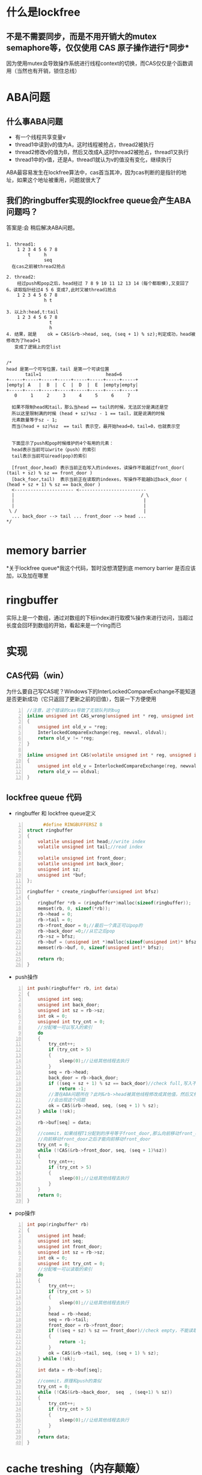 #+TITLE 无锁队列

* 什么是lockfree
**  不是不需要同步，而是不用开销大的mutex semaphore等，仅仅使用 CAS 原子操作进行*同步*
    因为使用mutex会导致操作系统进行线程context的切换，而CAS仅仅是个函数调用（当然也有开销，锁住总线）
    
* ABA问题
** 什么事ABA问题
  - 有一个线程共享变量v
  - thread1中读到v的值为A，这时线程被抢占，thread2被执行
  - thread2修改v的值为B，然后又改成A,这时thread2被抢占，thread1又执行
  - thread1中的v值，还是A，thread1就认为v的值没有变化，继续执行
  
  ABA最容易发生在lockfree算法中，cas首当其冲，因为cas判断的是指针的地址，如果这个地址被重用，问题就很大了

** 我们的ringbuffer实现的lockfree queue会产生ABA问题吗？
   答案是:会
   稍后解决ABA问题。
#+BEGIN_SRC 

1. thread1:
    1 2 3 4 5 6 7 8
        t     h
              seq
  在cas之前被thread2抢占

2. thread2:
    经过push和pop之后，head经过 7 8 9 10 11 12 13 14（每个都取模),又变回了6，读取指针经过4 5 6 变成7,此时又被thread1抢占
    1 2 3 4 5 6 7 8
              h t

3. 以上h:head,t:tail
    1 2 3 4 5 6 7 8
                t
                h
4. 结果，就是	ok = CAS(&rb->head, seq, (seq + 1) % sz);判定成功，head被修改为了head+1
   变成了逻辑上的空list   

#+END_SRC

#+BEGIN_SRC 
/*
head 是第一个可写位置，tail 是第一个可读位置
       tail=1                        head=6
+-----+-----+-----+-----+-----+-----+-----+-----+
|empty| A   |  B  |  C  |  D  |  E  |empty|empty|
+-----+-----+-----+-----+-----+-----+-----+-----+
   0     1     2     3     4     5     6     7

  如果不限制head和tail，那么当head == tail的时候，无法区分是满还是空
  所以这里限制满的时候 (head + sz)%sz - 1 == tail，就是说满的时候
  元素数量等于sz - 1;
  而当(head + sz)%sz  == tail 表示空，最开始head=0，tail=0，也就表示空


  下面显示了push和pop时候维护的4个有用的元素：
  head表示当前可以write（push）的索引
  tail表示当前可以read(pop)的索引

  [front_door,head) 表示当前正在写入的indexes，读操作不能越过front_door( (tail + sz) % sz == front_door ) 
  [back_foor,tail)  表示当前正在读取的indexes，写操作不能越b过back_door ( (head + sz + 1) % sz == back_door )
  <---------------------- <-------------------------
  |										          / \
  |										           |
  |										           |
 \ /									           |
  ... back_door --> tail ... front_door --> head ...
*/
   
  #+end_src


* memory barrier
  *关于lockfree queue*我这个代码，暂时没想清楚到底 memory barrier 是否应该加，以及加在哪里
  
* ringbuffer
  实际上是一个数组，通过对数组的下标index进行取模%操作来进行访问，当超过长度会回环到数组的开始，看起来是一个ring而已


* 实现
** CAS代码（win）
   为什么要自己写CAS呢？Windows下的InterLockedCompareExchange不能知道是否更新成功（它只返回了更新之前的旧值），包装一下方便使用
#+begin_src c -n
//注意，这个错误的cas导致了无锁队列的bug
inline unsigned int CAS_wrong(unsigned int * reg, unsigned int oldval, unsigned int newval)
{
	unsigned int old_v = *reg;
	InterlockedCompareExchange(reg, newval, oldval);
	return old_v != *reg;
}

inline unsigned int CAS(volatile unsigned int * reg, unsigned int oldval, unsigned int newval)
{
	unsigned int old_v = InterlockedCompareExchange(reg, newval, oldval);
	return old_v == oldval;
}
#+end_src

** lockfree queue 代码
   - ringbuffer 和 lockfree queue定义
#+begin_src c -n
      #define RINGBUFFERSZ 8
struct ringbuffer
{
	volatile unsigned int head;//write index
	volatile unsigned int tail;//read index

	volatile unsigned int front_door;
	volatile unsigned int back_door;
	unsigned int sz;
	unsigned int *buf;
};

ringbuffer * create_ringbuffer(unsigned int bfsz)
{
	ringbuffer *rb = (ringbuffer*)malloc(sizeof(ringbuffer));
	memset(rb, 0, sizeof(*rb));
	rb->head = 0;
	rb->tail = 0; 
	rb->front_door = 0;//最后一个真正可以pop的
	rb->back_door =0;//从它之后pop
	rb->sz = bfsz;
	rb->buf = (unsigned int *)malloc(sizeof(unsigned int)* bfsz);
	memset(rb->buf, 0, sizeof(unsigned int)* bfsz);

	return rb;
}
#+end_src 

   - push操作
#+begin_src c -n
int push(ringbuffer* rb, int data)
{
	unsigned int seq;
	unsigned int back_door;
	unsigned int sz = rb->sz;
	int ok = 0;
	unsigned int try_cnt = 0;
	//分配唯一可以写入的索引
	do 
	{
		try_cnt++;
		if (try_cnt > 5)
		{
			sleep(0);//让给其他线程去执行
		}
		seq = rb->head;
		back_door = rb->back_door;
		if ((seq + sz + 1) % sz == back_door)//check full,写入不能覆盖未读取的数据
			return -1;
        //潜在ABA问题所在？此时&rb->head被其他线程修改成其他值，然后又修改为和seq相等的值？
		//会出现这个问题
		ok = CAS(&rb->head, seq, (seq + 1) % sz);
	} while (!ok);
	
	rb->buf[seq] = data;

	//commit，如果线程T1分配到的序号等于front_door,那么向前移动front_door，否则说明有其他线程T2(或者还有T3..)同时在push，需要while等到T
	//向前移动front_door之后才能向前移动front_door
	try_cnt = 0;
	while (!CAS(&rb->front_door, seq, (seq + 1)%sz))
	{
		try_cnt++;
		if (try_cnt > 5)
		{
			sleep(0);//让给其他线程去执行
		}
	}
	return 0;
}
#+end_src 
   - pop操作
#+begin_src c -n
int pop(ringbuffer* rb)
{
	unsigned int head;
	unsigned int seq;
	unsigned int front_door;
	unsigned int sz = rb->sz;
	int ok = 0;
	unsigned int try_cnt = 0;
	//分配唯一可以读取的索引
	do 
	{
		try_cnt++;
		if (try_cnt > 5)
		{
			sleep(0);//让给其他线程去执行
		}
		head = rb->head;
		seq = rb->tail;
		front_door = rb->front_door;
		if ((seq + sz) % sz == front_door)//check empty，不能读取未写入完成的数据
		{
			return -1;
		}
		ok = CAS(&rb->tail, seq, (seq + 1) % sz);
	} while (!ok);

	int data = rb->buf[seq];

	//commit，原理和push的类似
	try_cnt = 0;
	while (!CAS(&rb->back_door,  seq  , (seq+1) % sz))
	{
		try_cnt++;
		if (try_cnt > 5)
		{
			sleep(0);//让给其他线程去执行
		}
	}
	return data;
}
#+end_src 

* cache treshing（内存颠簸）